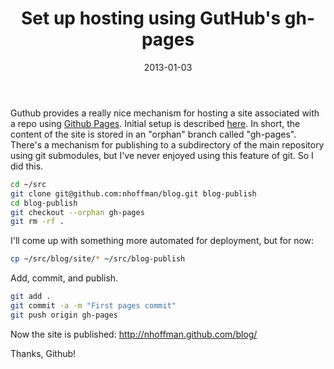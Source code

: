 :PROPERTIES:
:title: Set up hosting using GutHub's gh-pages
:date: 2013-01-03 
:tags: meta
:END:

Guthub provides a really nice mechanism for hosting a site associated
with a repo using [[http://pages.github.com/][Github Pages]]. Initial setup is described [[https://help.github.com/articles/creating-project-pages-manually][here]]. In
short, the content of the site is stored in an "orphan" branch called
"gh-pages". There's a mechanism for publishing to a subdirectory of
the main repository using git submodules, but I've never enjoyed using
this feature of git. So I did this.

#+BEGIN_SRC sh :eval no :exports code
cd ~/src
git clone git@github.com:nhoffman/blog.git blog-publish
cd blog-publish
git checkout --orphan gh-pages
git rm -rf .
#+END_SRC

I'll come up with something more automated for deployment, but for
now:

#+BEGIN_SRC sh :eval no :exports code
cp ~/src/blog/site/* ~/src/blog-publish 
#+END_SRC

Add, commit, and publish.

#+BEGIN_SRC sh :eval no :exports code
git add .
git commit -a -m "First pages commit"
git push origin gh-pages
#+END_SRC

Now the site is published: http://nhoffman.github.com/blog/

Thanks, Github!

